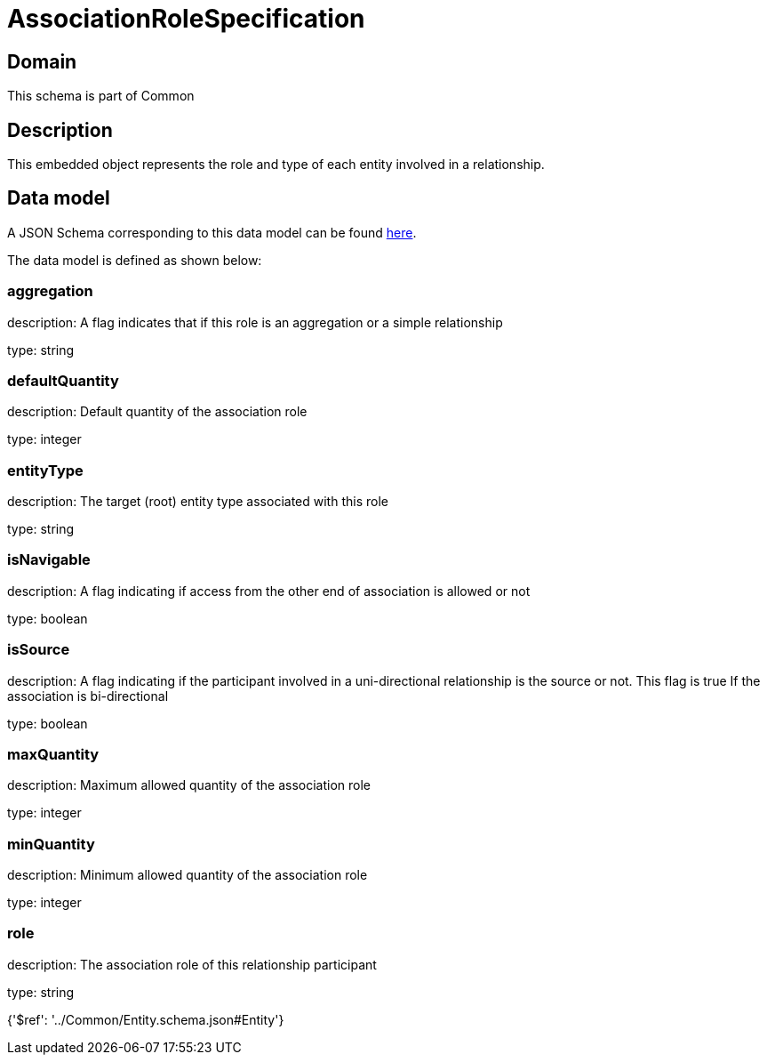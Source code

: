 = AssociationRoleSpecification

[#domain]
== Domain

This schema is part of Common

[#description]
== Description

This embedded object represents the role and type of each entity involved in a relationship.


[#data_model]
== Data model

A JSON Schema corresponding to this data model can be found https://tmforum.org[here].

The data model is defined as shown below:


=== aggregation
description: A flag indicates that if this role is an aggregation or a simple relationship

type: string


=== defaultQuantity
description: Default quantity of the association role

type: integer


=== entityType
description: The target (root) entity type associated with this role

type: string


=== isNavigable
description: A flag indicating if access from the other end of association is allowed or not

type: boolean


=== isSource
description: A flag indicating if the participant involved in a uni-directional relationship is the source or not. This flag is true If the association is bi-directional

type: boolean


=== maxQuantity
description: Maximum allowed quantity of the association role

type: integer


=== minQuantity
description: Minimum allowed quantity of the association role

type: integer


=== role
description: The association role of this relationship participant

type: string


{&#x27;$ref&#x27;: &#x27;../Common/Entity.schema.json#Entity&#x27;}